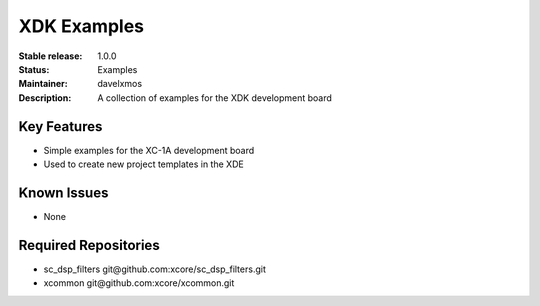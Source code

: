 XDK Examples
.............

:Stable release:  1.0.0

:Status:  Examples

:Maintainer:  davelxmos

:Description:  A collection of examples for the XDK development board


Key Features
============

* Simple examples for the XC-1A development board
* Used to create new project templates in the XDE


Known Issues
============

* None

Required Repositories
================

* sc_dsp_filters git\@github.com:xcore/sc_dsp_filters.git
* xcommon git\@github.com:xcore/xcommon.git
